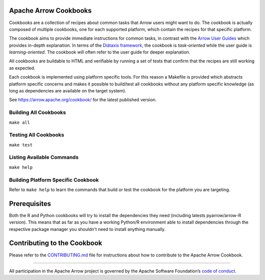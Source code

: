 .. Licensed to the Apache Software Foundation (ASF) under one
.. or more contributor license agreements.  See the NOTICE file
.. distributed with this work for additional information
.. regarding copyright ownership.  The ASF licenses this file
.. to you under the Apache License, Version 2.0 (the
.. "License"); you may not use this file except in compliance
.. with the License.  You may obtain a copy of the License at

..   http://www.apache.org/licenses/LICENSE-2.0

.. Unless required by applicable law or agreed to in writing,
.. software distributed under the License is distributed on an
.. "AS IS" BASIS, WITHOUT WARRANTIES OR CONDITIONS OF ANY
.. KIND, either express or implied.  See the License for the
.. specific language governing permissions and limitations
.. under the License.

Apache Arrow Cookbooks
======================

Cookbooks are a collection of recipes about common tasks
that Arrow users might want to do. The cookbook is actually
composed of multiple cookbooks, one for each supported platform,
which contain the recipes for that specific platform.

The cookbook aims to provide immediate instructions for common tasks,  in
contrast with the `Arrow User Guides <https://arrow.apache.org/docs/index.html>`_
which provides in-depth explanation. In terms of the `Diátaxis framework
<https://diataxis.fr/>`_, the cookbook is *task-oriented* while the user guide
is *learning-oriented*.  The cookbook will often refer to the user guide for
deeper explanation.

All cookbooks are buildable to HTML and verifiable by running
a set of tests that confirm that the recipes are still working
as expected.

Each cookbook is implemented using platform specific tools.
For this reason a Makefile is provided which abstracts platform
specific concerns and makes it possible to build/test all cookbooks
without any platform specific knowledge (as long as dependencies
are available on the target system).

See https://arrow.apache.org/cookbook/ for the latest published version.

Building All Cookbooks
----------------------

``make all``

Testing All Cookbooks
---------------------

``make test``

Listing Available Commands
--------------------------

``make help``

Building Platform Specific Cookbook
-----------------------------------

Refer to ``make help`` to learn the
commands that build or test the cookbook for the platform you
are targeting.

Prerequisites
=============

Both the R and Python cookbooks will try to install the
dependencies they need (including latests pyarrow/arrow-R version).
This means that as far as you have a working Python/R environment
able to install dependencies through the respective package manager
you shouldn't need to install anything manually.

Contributing to the Cookbook
============================

Please refer to the `CONTRIBUTING.md <CONTRIBUTING.md>`_ file
for instructions about how to contribute to the Apache Arrow Cookbook.

------------------------------------------------------------------------

All participation in the Apache Arrow project is governed by the Apache
Software Foundation’s 
`code of conduct <https://www.apache.org/foundation/policies/conduct.html>`_.

